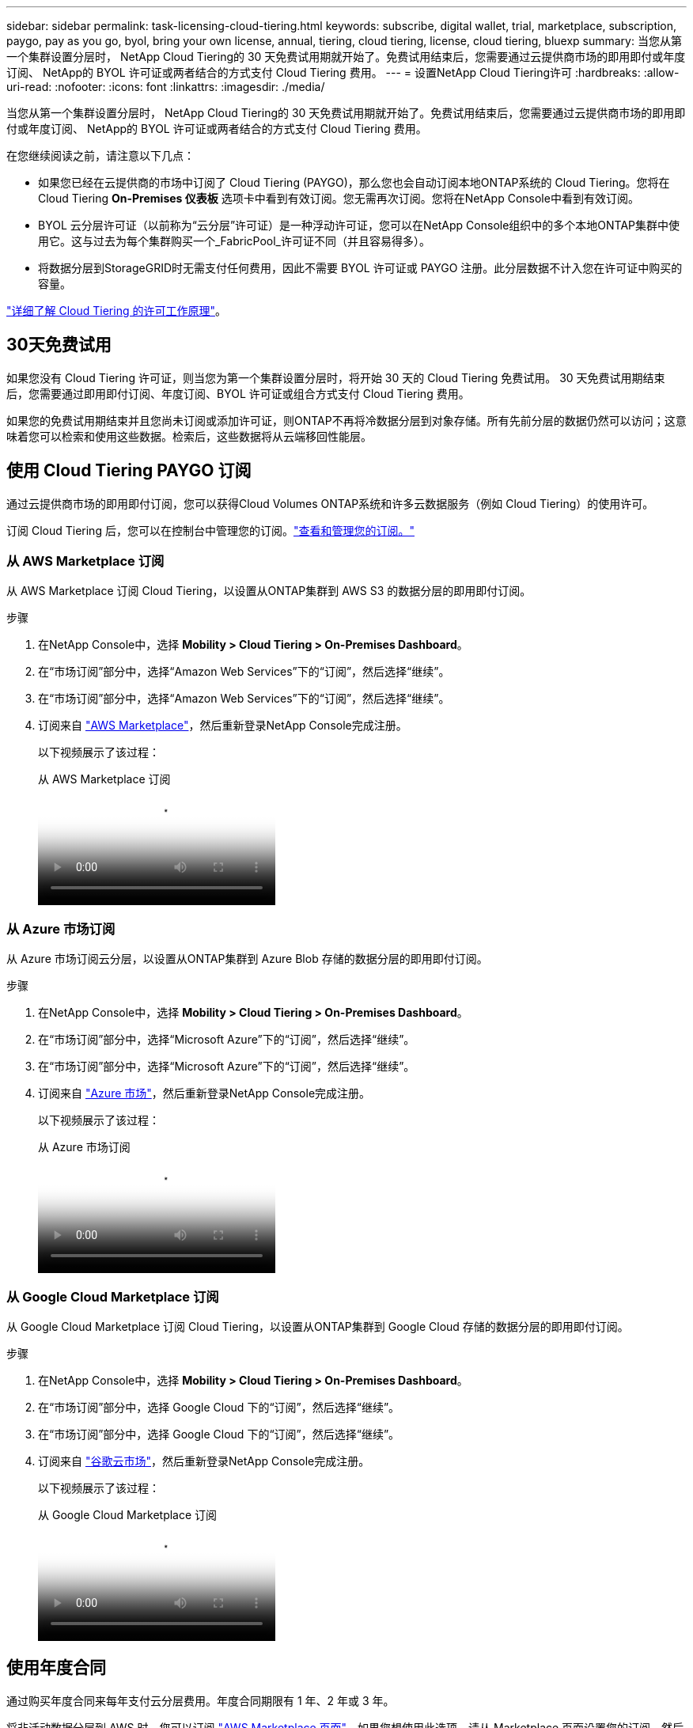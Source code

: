 ---
sidebar: sidebar 
permalink: task-licensing-cloud-tiering.html 
keywords: subscribe, digital wallet, trial, marketplace, subscription, paygo, pay as you go, byol, bring your own license, annual, tiering, cloud tiering, license, cloud tiering, bluexp 
summary: 当您从第一个集群设置分层时， NetApp Cloud Tiering的 30 天免费试用期就开始了。免费试用结束后，您需要通过云提供商市场的即用即付或年度订阅、 NetApp的 BYOL 许可证或两者结合的方式支付 Cloud Tiering 费用。 
---
= 设置NetApp Cloud Tiering许可
:hardbreaks:
:allow-uri-read: 
:nofooter: 
:icons: font
:linkattrs: 
:imagesdir: ./media/


[role="lead"]
当您从第一个集群设置分层时， NetApp Cloud Tiering的 30 天免费试用期就开始了。免费试用结束后，您需要通过云提供商市场的即用即付或年度订阅、 NetApp的 BYOL 许可证或两者结合的方式支付 Cloud Tiering 费用。

在您继续阅读之前，请注意以下几点：

* 如果您已经在云提供商的市场中订阅了 Cloud Tiering (PAYGO)，那么您也会自动订阅本地ONTAP系统的 Cloud Tiering。您将在 Cloud Tiering *On-Premises 仪表板* 选项卡中看到有效订阅。您无需再次订阅。您将在NetApp Console中看到有效订阅。
* BYOL 云分层许可证（以前称为“云分层”许可证）是一种浮动许可证，您可以在NetApp Console组织中的多个本地ONTAP集群中使用它。这与过去为每个集群购买一个_FabricPool_许可证不同（并且容易得多）。
* 将数据分层到StorageGRID时无需支付任何费用，因此不需要 BYOL 许可证或 PAYGO 注册。此分层数据不计入您在许可证中购买的容量。


link:concept-cloud-tiering.html#pricing-and-licenses["详细了解 Cloud Tiering 的许可工作原理"]。



== 30天免费试用

如果您没有 Cloud Tiering 许可证，则当您为第一个集群设置分层时，将开始 30 天的 Cloud Tiering 免费试用。  30 天免费试用期结束后，您需要通过即用即付订阅、年度订阅、BYOL 许可证或组合方式支付 Cloud Tiering 费用。

如果您的免费试用期结束并且您尚未订阅或添加许可证，则ONTAP不再将冷数据分层到对象存储。所有先前分层的数据仍然可以访问；这意味着您可以检索和使用这些数据。检索后，这些数据将从云端移回性能层。



== 使用 Cloud Tiering PAYGO 订阅

通过云提供商市场的即用即付订阅，您可以获得Cloud Volumes ONTAP系统和许多云数据服务（例如 Cloud Tiering）的使用许可。

订阅 Cloud Tiering 后，您可以在控制台中管理您的订阅。link:https://docs.netapp.com/us-en/bluexp-digital-wallet/task-manage-subscriptions.html#view-your-subscriptions["查看和管理您的订阅。"^]



=== 从 AWS Marketplace 订阅

从 AWS Marketplace 订阅 Cloud Tiering，以设置从ONTAP集群到 AWS S3 的数据分层的即用即付订阅。

[[subscribe-aws]]
.步骤
. 在NetApp Console中，选择 *Mobility > Cloud Tiering > On-Premises Dashboard*。
. 在“市场订阅”部分中，选择“Amazon Web Services”下的“订阅”，然后选择“继续”。
. 在“市场订阅”部分中，选择“Amazon Web Services”下的“订阅”，然后选择“继续”。
. 订阅来自 https://aws.amazon.com/marketplace/pp/prodview-oorxakq6lq7m4["AWS Marketplace"^]，然后重新登录NetApp Console完成注册。
+
以下视频展示了该过程：

+
.从 AWS Marketplace 订阅
video::096e1740-d115-44cf-8c27-b051011611eb[panopto]




=== 从 Azure 市场订阅

从 Azure 市场订阅云分层，以设置从ONTAP集群到 Azure Blob 存储的数据分层的即用即付订阅。

[[subscribe-azure]]
.步骤
. 在NetApp Console中，选择 *Mobility > Cloud Tiering > On-Premises Dashboard*。
. 在“市场订阅”部分中，选择“Microsoft Azure”下的“订阅”，然后选择“继续”。
. 在“市场订阅”部分中，选择“Microsoft Azure”下的“订阅”，然后选择“继续”。
. 订阅来自 https://azuremarketplace.microsoft.com/en-us/marketplace/apps/netapp.cloud-manager?tab=Overview["Azure 市场"^]，然后重新登录NetApp Console完成注册。
+
以下视频展示了该过程：

+
.从 Azure 市场订阅
video::b7e97509-2ecf-4fa0-b39b-b0510109a318[panopto]




=== 从 Google Cloud Marketplace 订阅

从 Google Cloud Marketplace 订阅 Cloud Tiering，以设置从ONTAP集群到 Google Cloud 存储的数据分层的即用即付订阅。

[[subscribe-gcp]]
.步骤
. 在NetApp Console中，选择 *Mobility > Cloud Tiering > On-Premises Dashboard*。
. 在“市场订阅”部分中，选择 Google Cloud 下的“订阅”，然后选择“继续”。
. 在“市场订阅”部分中，选择 Google Cloud 下的“订阅”，然后选择“继续”。
. 订阅来自 https://console.cloud.google.com/marketplace/details/netapp-cloudmanager/cloud-manager?supportedpurview=project["谷歌云市场"^]，然后重新登录NetApp Console完成注册。
+
以下视频展示了该过程：

+
.从 Google Cloud Marketplace 订阅
video::373b96de-3691-4d84-b3f3-b05101161638[panopto]




== 使用年度合同

通过购买年度合同来每年支付云分层费用。年度合同期限有 1 年、2 年或 3 年。

将非活动数据分层到 AWS 时，您可以订阅 https://aws.amazon.com/marketplace/pp/prodview-q7dg6zwszplri["AWS Marketplace 页面"^]。如果您想使用此选项，请从 Marketplace 页面设置您的订阅，然后 https://docs.netapp.com/us-en/bluexp-setup-admin/task-adding-aws-accounts.html#associate-an-aws-subscription["将订阅与您的 AWS 凭证关联"^]。

将非活动数据分层到 Azure 时，您可以从 https://azuremarketplace.microsoft.com/en-us/marketplace/apps/netapp.netapp-bluexp["Azure 市场页面"^]。如果您想使用此选项，请从 Marketplace 页面设置您的订阅，然后 https://docs.netapp.com/us-en/bluexp-setup-admin/task-adding-azure-accounts.html#subscribe["将订阅与您的 Azure 凭据关联"^]。

目前，分级到 Google Cloud 时不支持年度合同。



== 使用 Cloud Tiering BYOL 许可证

NetApp提供的自带许可证的有效期为 1 年、2 年或 3 年。 BYOL *Cloud Tiering* 许可证（以前称为“Cloud Tiering”许可证）是一种浮动许可证，您可以在NetApp Console组织中的多个本地ONTAP集群中使用它。您的 Cloud Tiering 许可证中定义的总分层容量在您的所有本地集群之间共享，从而简化了初始许可和续订。分层 BYOL 许可证的最小容量为 10 TiB。

如果您没有 Cloud Tiering 许可证，请联系我们购买：

* 联系您的NetApp销售代表
* 联系NetApp支持。


或者，如果您拥有未分配的基于节点的Cloud Volumes ONTAP许可证但不会使用，则可以将其转换为具有相同美元等值和相同到期日期的 Cloud Tiering 许可证。 https://docs.netapp.com/us-en/bluexp-cloud-volumes-ontap/task-manage-node-licenses.html#exchange-unassigned-node-based-licenses["点击此处了解详情"^] 。

您可以在控制台中管理 Cloud Tiering BYOL 许可证。您可以添加新的许可证并更新现有的许可证。link:https://docs.netapp.com/us-en/bluexp-digital-wallet/task-manage-data-services-licenses.html["了解如何管理许可证。"^]



=== Cloud Tiering BYOL 许可将于 2021 年开始

新的 *Cloud Tiering* 许可证于 2021 年 8 月推出，用于使用 Cloud Tiering 服务在NetApp Console中支持的分层配置。  NetApp Console当前支持分层到以下云存储：Amazon S3、Azure Blob 存储、Google Cloud Storage、 NetApp StorageGRID和与 S3 兼容的对象存储。

您过去可能使用过的将本地ONTAP数据分层到云的 * FabricPool * 许可证仅保留用于没有互联网访问的站点（也称为“暗站”）中的ONTAP部署，以及用于将配置分层到 IBM Cloud Object Storage。如果您使用这种类型的配置，您将使用系统管理器或ONTAP CLI 在每个集群上安装FabricPool许可证。


TIP: 请注意，分层到StorageGRID不需要FabricPool或 Cloud Tiering 许可证。

如果您目前正在使用FabricPool许可，则在您的FabricPool许可证达到其到期日或最大容量之前，您不会受到影响。当您需要更新许可证时，或更早联系NetApp ，以确保将数据分层到云的能力不会中断。

* 如果您使用控制台中支持的配置，则您的FabricPool许可证将转换为 Cloud Tiering 许可证，并且它们将出现在控制台中。当这些初始许可证到期时，您将需要更新 Cloud Tiering 许可证。
* 如果您使用的配置不受控制台支持，那么您将继续使用FabricPool许可证。 https://docs.netapp.com/us-en/ontap/cloud-install-fabricpool-task.html["了解如何使用系统管理器进行许可分层"^] 。


以下是您需要了解的有关这两个许可证的一些事项：

[cols="50,50"]
|===
| Cloud Tiering 许可证 | FabricPool许可证 


| 它是一个浮动许可证，您可以在多个本地ONTAP集群中使用。 | 这是您购买并授权给每个集群的每个集群的许可证。 


| 它在NetApp Console中注册。 | 它使用系统管理器或ONTAP CLI 应用于单个集群。 


| 分层配置和管理通过NetApp Console中的 Cloud Tiering 服务完成。 | 分层配置和管理通过系统管理器或ONTAP CLI 完成。 


| 配置分层后，您可以使用免费试用版在 30 天内无需许可证使用分层服务。 | 配置完成后，您可以免费分层前 10 TB 的数据。 
|===


=== 管理 Cloud Tiering 许可证

如果您的许可期限即将到期，或者您的许可容量已达到限制，您将在 Cloud Tiering 和控制台中收到通知。

您可以通过控制台更新现有许可证、查看许可证状态以及添加新许可证。 https://docs.netapp.com/us-en/bluexp-digital-wallet/task-manage-data-services-licenses.html["了解如何管理许可证"^] 。



== 将 Cloud Tiering 许可证应用于特殊配置的集群

以下配置中的ONTAP集群可以使用 Cloud Tiering 许可证，但许可证的应用方式必须不同于单节点集群、HA 配置的集群、分层镜像配置中的集群以及使用FabricPool Mirror 的MetroCluster配置：

* 分层到 IBM Cloud Object Storage 的集群
* 安装在“暗站”的集群




=== 具有FabricPool许可证的现有集群的流程

当你link:task-managing-tiering.html#discovering-additional-clusters-from-bluexp-tiering["在 Cloud Tiering 中发现任何这些特殊集群类型"]，Cloud Tiering 识别FabricPool许可证并将许可证添加到控制台。这些集群将继续照常分层数据。当FabricPool许可证到期时，您需要购买 Cloud Tiering 许可证。



=== 新创建集群的流程

当您在 Cloud Tiering 中发现典型集群时，您将使用 Cloud Tiering 界面配置分层。在这些情况下，会发生以下操作：

. “父级”云分层许可证跟踪所有集群用于分层的容量，以确保许可证中有足够的容量。总许可容量和到期日期显示在控制台中。
. 每个集群上都会自动安装“子”分层许可证，以便与“父”许可证进行通信。



NOTE: 系统管理器或ONTAP CLI 中显示的“子”许可证的许可容量和到期日期不是真实信息，因此如果信息不一样，请不要担心。这些值由 Cloud Tiering 软件内部管理。真实信息在控制台中进行跟踪。

对于上面列出的两种配置，您需要使用 System Manager 或ONTAP CLI（而不是使用 Cloud Tiering 界面）配置分层。因此在这些情况下，您需要从 Cloud Tiering 界面手动将“子”许可证推送到这些集群。

请注意，由于分层镜像配置的数据分层到两个不同的对象存储位置，因此您需要购买具有足够容量的许可证，以便将数据分层到两个位置。

.步骤
. 使用 System Manager 或ONTAP CLI 安装和配置ONTAP集群。
+
此时不要配置分层。

. link:task-licensing-cloud-tiering.html#use-a-bluexp-tiering-byol-license["购买 Cloud Tiering 许可证"]满足新集群或多个集群所需的容量。
. 在控制台中<<licenses,将许可证添加到数字钱包>>[添加许可证]。
. 在云分层中，link:task-managing-tiering.html#discovering-additional-clusters-from-bluexp-tiering["发现新的集群"] 。
. 在“集群”页面中，选择image:screenshot_horizontal_more_button.gif["更多图标"]对于集群并选择*部署许可证*。
+
image:screenshot_tiering_deploy_license.png["显示如何将分层许可证部署到ONTAP集群的屏幕截图。"]

. 在“部署许可证”对话框中，选择“部署”。
+
子许可证已部署到ONTAP集群。

. 返回系统管理器或ONTAP CLI 并设置分层配置。
+
https://docs.netapp.com/us-en/ontap/fabricpool/manage-mirrors-task.html["FabricPool镜像配置信息"]

+
https://docs.netapp.com/us-en/ontap/fabricpool/setup-object-stores-mcc-task.html["FabricPool MetroCluster配置信息"]

+
https://docs.netapp.com/us-en/ontap/fabricpool/setup-ibm-object-storage-cloud-tier-task.html["分层到 IBM Cloud Object Storage 信息"]


